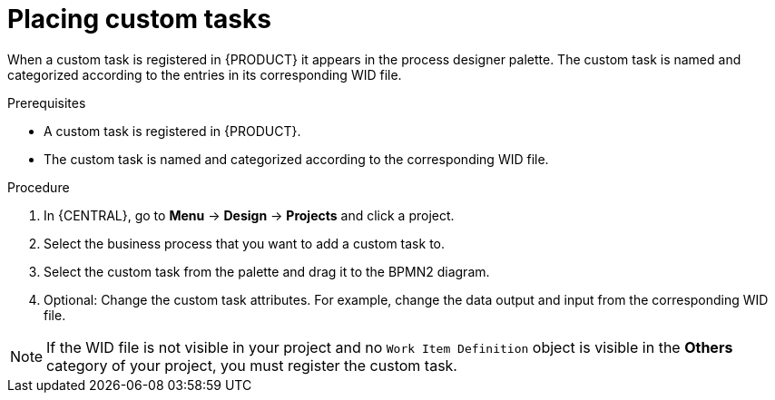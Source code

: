 [id='custom-tasks-placing-custom-tasks-proc-{context}']
= Placing custom tasks

When a custom task is registered in {PRODUCT} it appears in the process designer palette. The custom task is named and categorized according to the entries in its corresponding WID file.

.Prerequisites
* A custom task is registered in {PRODUCT}.
ifdef::DM,PAM[]
For more information, see xref:registering-custom-tasks-proc-{context}[].
endif::[]
* The custom task is named and categorized according to the corresponding WID file.
ifdef::DM,PAM[]
For more information about WID file locations or formatting, see xref:custom-tasks-work-item-definitions-con-{context}[].
endif::[]

.Procedure
. In {CENTRAL}, go to *Menu* -> *Design* -> *Projects* and click a project.
. Select the business process that you want to add a custom task to.
. Select the custom task from the palette and drag it to the BPMN2 diagram.
. Optional: Change the custom task attributes. For example, change the data output and input from the corresponding WID file.

NOTE: If the WID file is not visible in your project and no `Work Item Definition` object is visible in the *Others* category of your project, you must register the custom task.
ifdef::DM,PAM[]
For more information about registering a custom task, xref:registering-custom-tasks-proc-{context}[].
endif::[]
